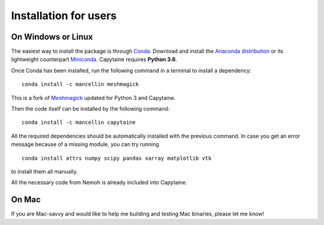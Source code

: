 Installation for users
======================

On Windows or Linux
-------------------

The easiest way to install the package is through Conda_.
Download and install the `Anaconda distribution`_ or its lightweight counterpart Miniconda_.
Capytaine requires **Python 3.6**.

.. _Conda: https://conda.io
.. _`Anaconda distribution`: https://www.anaconda.com/download/
.. _Miniconda: https://conda.io/miniconda.html

Once Conda has been installed, run the following command in a terminal to install a dependency:

::

    conda install -c mancellin meshmagick

This is a fork of Meshmagick_ updated for Python 3 and Capytaine.

.. _Meshmagick: https://github.com/LHEEA/meshmagick

Then the code itself can be installed by the following command:

::

    conda install -c mancellin capytaine

All the required dependencies should be automatically installed with the previous command.
In case you get an error message because of a missing module, you can try running

::

    conda install attrs numpy scipy pandas xarray matplotlib vtk

to install them all manually.

All the necessary code from Nemoh is already included into Capytaine.

On Mac
------

If you are Mac-savvy and would like to help me building and testing Mac binaries, please let me know!

